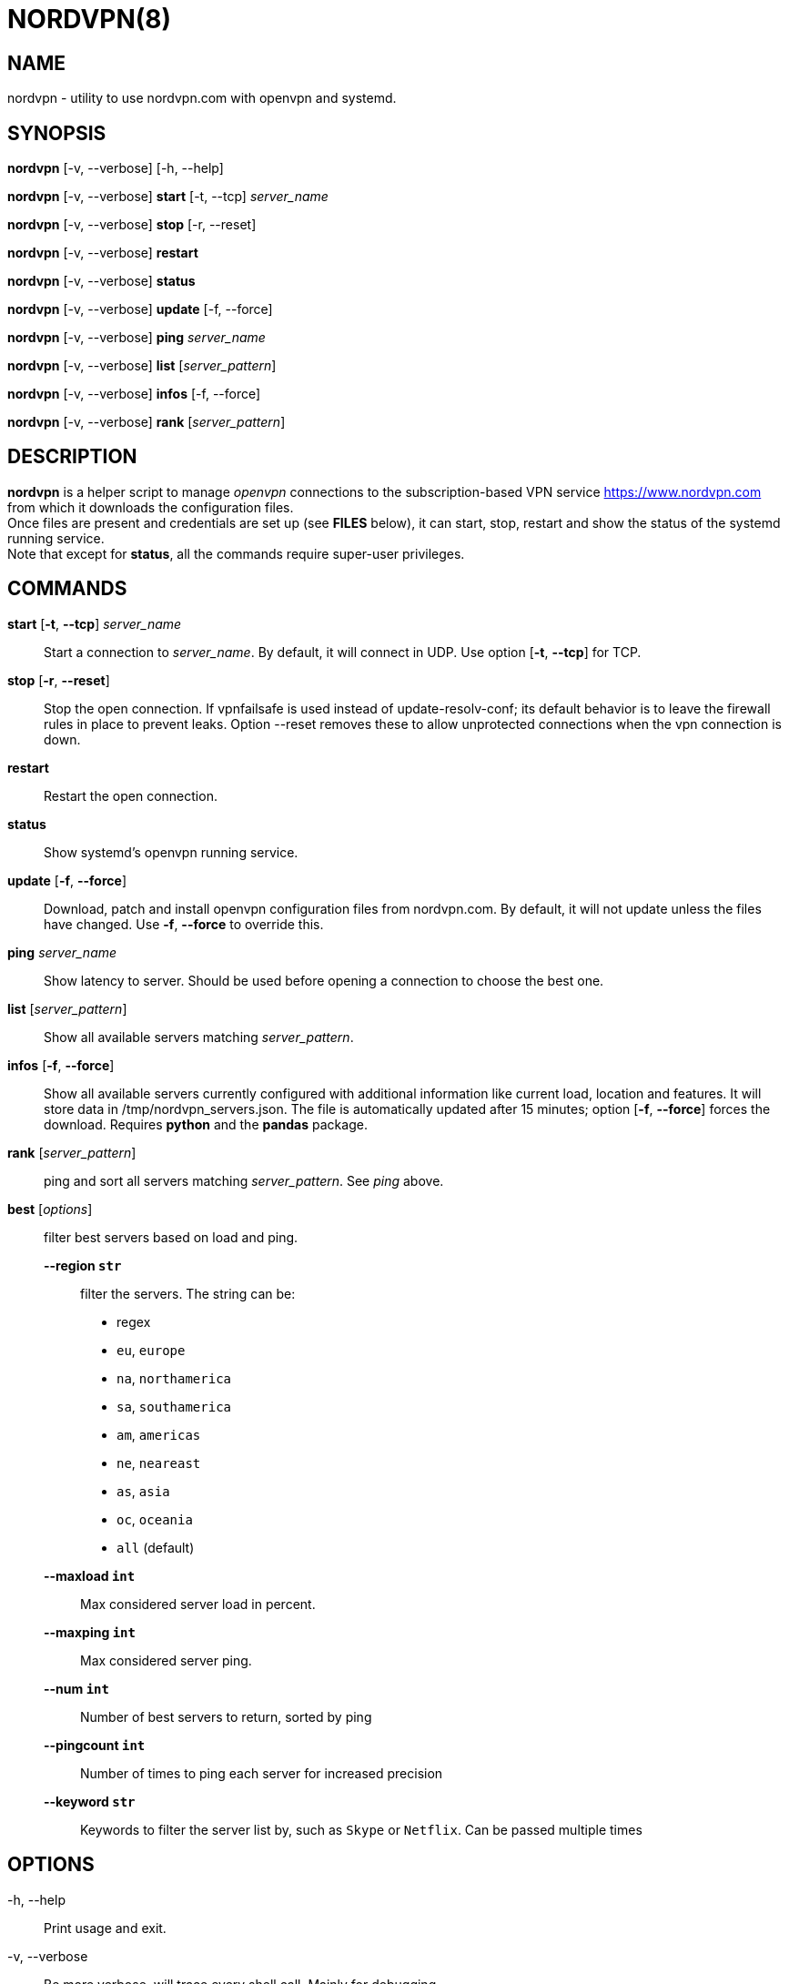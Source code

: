 :Revision: @version@
:Date: ''
:hardbreaks:

= NORDVPN(8)

== NAME

nordvpn - utility to use nordvpn.com with openvpn and systemd.

== SYNOPSIS

// FIXME: since all lines below are different paragraphs it will add empty lines.
// We just want line breaks but I couldn't make it work.

*nordvpn* [-v, --verbose] [-h, --help]

*nordvpn* [-v, --verbose] *start* [-t, --tcp] _server_name_

*nordvpn* [-v, --verbose] *stop* [-r, --reset]

*nordvpn* [-v, --verbose] *restart*

*nordvpn* [-v, --verbose] *status*

*nordvpn* [-v, --verbose] *update* [-f, --force]

*nordvpn* [-v, --verbose] *ping* _server_name_

*nordvpn* [-v, --verbose] *list* [_server_pattern_]

*nordvpn* [-v, --verbose] *infos* [-f, --force]

*nordvpn* [-v, --verbose] *rank* [_server_pattern_]

== DESCRIPTION

*nordvpn* is a helper script to manage _openvpn_ connections to the subscription-based VPN service <https://www.nordvpn.com> from which it downloads the configuration files.
Once files are present and credentials are set up (see *FILES* below), it can start, stop, restart and show the status of the systemd running service.
Note that except for *status*, all the commands require super-user privileges.

== COMMANDS

*start* [*-t*, *--tcp*] _server_name_:: Start a connection to _server_name_. By default, it will connect in UDP. Use option [*-t*, *--tcp*] for TCP.

*stop* [*-r*, *--reset*]:: Stop the open connection. If vpnfailsafe is used instead of update-resolv-conf; its default behavior is to leave the firewall rules in place to prevent leaks. Option --reset removes these to allow unprotected connections when the vpn connection is down.

*restart*:: Restart the open connection.

*status*:: Show systemd's openvpn running service.

*update* [*-f*, *--force*]:: Download, patch and install openvpn configuration files from nordvpn.com. By default, it will not update unless the files have changed. Use *-f*, *--force* to override this.

*ping* _server_name_:: Show latency to server. Should be used before opening a connection to choose the best one.

*list* [_server_pattern_]:: Show all available servers matching _server_pattern_.

*infos* [*-f*, *--force*]:: Show all available servers currently configured with additional information like current load, location and features. It will store data in /tmp/nordvpn_servers.json. The file is automatically updated after 15 minutes; option [*-f*, *--force*] forces the download. Requires *python* and the *pandas* package.

*rank* [_server_pattern_]:: ping and sort all servers matching _server_pattern_. See _ping_ above.

*best* [_options_]:: filter best servers based on load and ping.
    *--region `str`*::: filter the servers. The string can be:
        * regex
        * `eu`, `europe`
        * `na`, `northamerica`
        * `sa`, `southamerica`
        * `am`, `americas`
        * `ne`, `neareast`
        * `as`, `asia`
        * `oc`, `oceania`
        * `all` (default)
    *--maxload `int`*::: Max considered server load in percent.
    *--maxping `int`*::: Max considered server ping.
    *--num `int`*::: Number of best servers to return, sorted by ping
    *--pingcount `int`*::: Number of times to ping each server for increased precision
    *--keyword `str`*::: Keywords to filter the server list by, such as `Skype` or `Netflix`. Can be passed multiple times

== OPTIONS

-h, --help:: Print usage and exit.

-v, --verbose:: Be more verbose, will trace every shell call. Mainly for debugging.

== FILES

_/etc/openvpn/client/nordvpn/credentials.conf_:: Credentials of nordvpn.com subscription. Login on the first line and password on the second.

_/tmp/nordvpn_servers.json_:: Servers list downloaded from https://api.nordvpn.com/server and used by **nordvpn infos** and **nordvpn best**.

== BUGS

Please report any bug or feature request to GitHub Issues: <https://github.com/nstinus/nordvpn/issues>.

== AUTHORS

Nicolas Stinus <nicolas.stinus@gmail.com>,
Tomas Ostasevicius <t.ostasevicius@gmail.com>

== SEE ALSO

*systemctl(1)*, *openvpn(8)*, *ping(8)*
